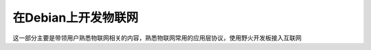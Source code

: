 .. vim: syntax=rst

在Debian上开发物联网
==================================

这一部分主要是带领用户熟悉物联网相关的内容，熟悉物联网常用的应用层协议，使用野火开发板接入互联网


.. .. toctree::
..    :maxdepth: 1
..    :numbered:

..    linux_http
..    linux_http_client
..    linux_http_server
..    canopen

